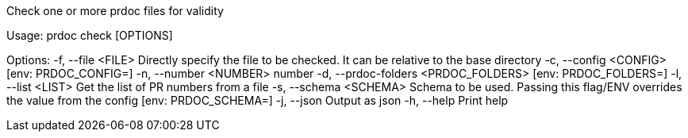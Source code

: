Check one or more prdoc files for validity

Usage: prdoc check [OPTIONS]

Options:
  -f, --file <FILE>                    Directly specify the file to be checked. It can be relative to the base directory
  -c, --config <CONFIG>                [env: PRDOC_CONFIG=]
  -n, --number <NUMBER>                number
  -d, --prdoc-folders <PRDOC_FOLDERS>  [env: PRDOC_FOLDERS=]
  -l, --list <LIST>                    Get the list of PR numbers from a file
  -s, --schema <SCHEMA>                Schema to be used. Passing this flag/ENV overrides the value from the config [env: PRDOC_SCHEMA=]
  -j, --json                           Output as json
  -h, --help                           Print help
